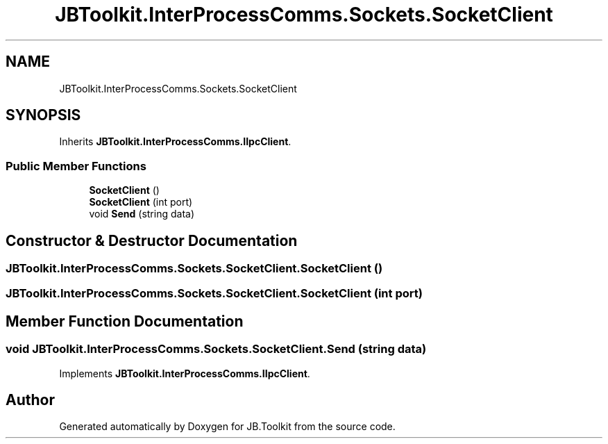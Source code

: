 .TH "JBToolkit.InterProcessComms.Sockets.SocketClient" 3 "Mon Aug 31 2020" "JB.Toolkit" \" -*- nroff -*-
.ad l
.nh
.SH NAME
JBToolkit.InterProcessComms.Sockets.SocketClient
.SH SYNOPSIS
.br
.PP
.PP
Inherits \fBJBToolkit\&.InterProcessComms\&.IIpcClient\fP\&.
.SS "Public Member Functions"

.in +1c
.ti -1c
.RI "\fBSocketClient\fP ()"
.br
.ti -1c
.RI "\fBSocketClient\fP (int port)"
.br
.ti -1c
.RI "void \fBSend\fP (string data)"
.br
.in -1c
.SH "Constructor & Destructor Documentation"
.PP 
.SS "JBToolkit\&.InterProcessComms\&.Sockets\&.SocketClient\&.SocketClient ()"

.SS "JBToolkit\&.InterProcessComms\&.Sockets\&.SocketClient\&.SocketClient (int port)"

.SH "Member Function Documentation"
.PP 
.SS "void JBToolkit\&.InterProcessComms\&.Sockets\&.SocketClient\&.Send (string data)"

.PP
Implements \fBJBToolkit\&.InterProcessComms\&.IIpcClient\fP\&.

.SH "Author"
.PP 
Generated automatically by Doxygen for JB\&.Toolkit from the source code\&.
